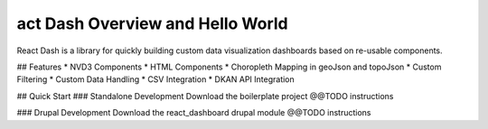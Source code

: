 act Dash Overview and Hello World
===================================

React Dash is a library for quickly building custom data visualization dashboards based on re-usable components.

## Features
* NVD3 Components
* HTML Components
* Choropleth Mapping in geoJson and topoJson
* Custom Filtering
* Custom Data Handling
* CSV Integration
* DKAN API Integration

## Quick Start
### Standalone Development
Download the boilerplate project
@@TODO instructions

### Drupal Development
Download the react_dashboard drupal module
@@TODO instructions
